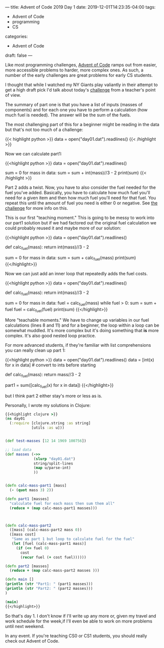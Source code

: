 ---
title: Advent of Code 2019 Day 1
date: 2019-12-01T14:23:35-04:00
tags: 
- Advent of Code
- programming
- CS
categories: 
- Advent of Code
draft: false
--- 

Like most programming challenges, [[http://adventofcode.com][Advent of Code]] ramps out from
easier, more accessible problems to harder, more complex ones. As
such, a number of the early challenges are great problems for early CS
students. 

I thought that while I watched my NY Giants play valiantly in their
attempt to get a high draft pick I'd talk about today's [[https://adventofcode.com/2019/day/1][challenge]]
from a teacher's point of view.

The summary of part one is that you have a list of inputs (masses of
components) and for each one you have to perform a calculation (how
much fuel is needed). The answer will be the sum of the fuels.

The most challenging part of this for a beginner might be reading in
the data but that's not too much of a challenge:

{{< highlight python >}}
data = open("day01.dat").readlines()
{{< /highlight >}}

Now we can calculate part1:

{{<highlight python >}}
  data = open("day01.dat").readlines()

  sum = 0
  for mass in data:
      sum = sum + int(mass)//3 - 2
  print(sum)
{{< /highlight >}}

Part 2 adds a twist. Now, you have to also consider the fuel needed
for the fuel you've added. Basically, you have to calculate how much
fuel you'll need for a given item and then how much fuel you'll need
for that fuel. You repeat this until the amount of fuel you need is
either 0 or negative. See [[https://adventofcode.com/2019/day/1][the challenge]] for more info on this. 

This is our first "teaching moment." This is going to be messy to work
into our part1 solution but if we had factored out the original fuel
calculation we could probably reused it and maybe more of our
solution:

{{<highlight python >}}
  data = open("day01.dat").readlines()

  def calc_fuel(mass):
      return int(mass)//3 - 2

  sum = 0
  for mass in data:
      sum = sum + calc_fuel(mass)
  print(sum)
{{</highlight>}}


Now we can just add an inner loop that repeatedly adds the fuel costs.

{{<highlight python >}}
  data = open("day01.dat").readlines()

  def calc_fuel(mass):
      return int(mass)//3 - 2

  sum = 0
  for mass in data:
      fuel = calc_fuel(mass)
      while fuel > 0:
          sum = sum + fuel
          fuel =  calc_fuel(fuel)
  print(sum)
{{</highlight>}}


More "teachable moments." We have to change up variables in our fuel
calculations (lines 8 and 11) and for a beginner, the loop within a
loop can be somewhat muddled. It's more complex but it's doing
something that *is* more complex. It's also good nested loop practice.

For more advanced students, if they're familiar with list
comprehensions you can really clean up part 1:

{{<highlight python >}}
  data = open("day01.dat").readlines()
  data = [int(x) for x in data] # convert to ints before starting

  def calc_fuel(mass):
      return mass//3 - 2

  # part 1
  part1 = sum([calc_fuel(x) for x in data])
{{</highlight>}}

but I think part 2 either stay's more or less as is.

Personally, I wrote my solutions in Clojure:

#+BEGIN_SRC clojure
{{<highlight clojure >}}
(ns day01
  (:require [clojure.string :as string]
            [utils :as u]))


(def test-masses [12 14 1969 100756])

;; load data
(def masses (->>
             (slurp "day01.dat")
             string/split-lines
             (map u/parse-int)
             ))


(defn calc-mass-part1 [mass]
  (- (quot mass 3) 2))

(defn part1 [masses]
  "calculate fuel for each mass then sum them all"
  (reduce + (map calc-mass-part1 masses)))



(defn calc-mass-part2
  ([mass] (calc-mass-part2 mass 0))
  ([mass cost]
   "Same as part 1 but loop to calculate fuel for the fuel"
   (let [fuel (calc-mass-part1 mass)]
     (if (<= fuel 0)
       cost
       (recur fuel (+ cost fuel))))))
  
(defn part2 [masses]
  (reduce + (map calc-mass-part2 masses )))

(defn main []
(println (str "Part1: " (part1 masses)))
(println (str "Part2: " (part2 masses)))
)

(main)
{{</highlight>}}
#+END_SRC

So that's day 1. I don't know if I'll write up any more or, given my
travel and work schedule for the week,if I'll even be able  to work
on more problems until next weekend. 

In any event. If you're teaching CS0 or CS1 students, you should
really check out Advent of Code.

